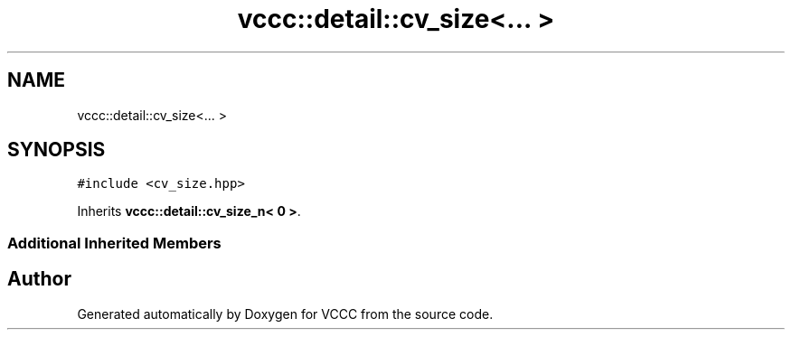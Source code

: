 .TH "vccc::detail::cv_size<... >" 3 "Fri Dec 18 2020" "VCCC" \" -*- nroff -*-
.ad l
.nh
.SH NAME
vccc::detail::cv_size<... >
.SH SYNOPSIS
.br
.PP
.PP
\fC#include <cv_size\&.hpp>\fP
.PP
Inherits \fBvccc::detail::cv_size_n< 0 >\fP\&.
.SS "Additional Inherited Members"


.SH "Author"
.PP 
Generated automatically by Doxygen for VCCC from the source code\&.
